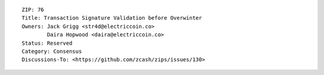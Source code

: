 ::

  ZIP: 76
  Title: Transaction Signature Validation before Overwinter
  Owners: Jack Grigg <str4d@electriccoin.co>
          Daira Hopwood <daira@electriccoin.co>
  Status: Reserved
  Category: Consensus
  Discussions-To: <https://github.com/zcash/zips/issues/130>
